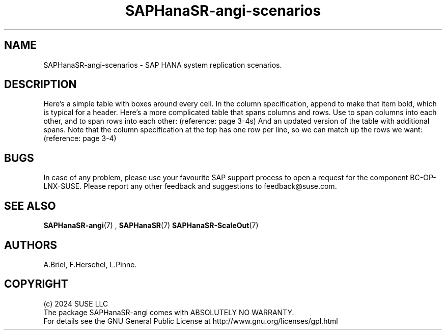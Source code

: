 .\" Version: 1.2 
.\"
.TH SAPHanaSR-angi-scenarios 7 "28 Oct 2024" "" "SAPHanaSR-angi"
.\"
.SH NAME
SAPHanaSR-angi-scenarios \- SAP HANA system replication scenarios.
.PP
.\"
.SH DESCRIPTION
.PP


.pp
Here's a simple table with boxes around every cell.
In the column specification, append
.b b
to make that item bold, which is typical for a
header.
.TS
tab(@) allbox center;
lb cb rb
l  c  r.
Left@Center@Right
one@two@three
four@five@six
seven@eight@nine
.TE
.pp
Here's a more complicated table that spans columns
and rows. Use
.b s
to span columns into each other, and
.b ^
to span rows into each other: (reference:
.i "ANSI X3.9-1978" ,
page 3-4s)
.TS
tab(@) allbox center;
c c s
^ c c
^ ^ c
^ ^ c
^ ^ c
^ ^ c
c s s.
Comment Lines@PROGRAM, FUNCTION, or SUBROUTINE
@FORMAT@IMPLICIT
@@Other Specification
@@DATA
@@Statement Function
@@Executable
END@@
.TE
.pp
And an updated version of the table with additional
spans. Note that the column specification at the top
has one row per line, so we can match up the rows we
want: (reference:
.i "ANSI X3.9-1978" ,
page 3-4)
.TS
tab(@) allbox center;
c c s s
^ c c c
^ ^ ^ c
^ ^ c c
^ ^ ^ c
c s s s.
Comment Lines@PROGRAM, FUNCTION, SUBROUTINE, or BLOCK DATA@@
@FORMAT and ENTRY@PARAMETER@IMPLICIT
@@@Other Specifications
@@DATA@Statement Functions
@@@Executable
END@@@
.TE



.TS
box center tab(:);
Lz  S | Rt
Ld| Cb| ^
^ | Rz  S.
left:r
l:center:
:right
.TE


.TS
center box tab(@);
cB | cB | cB
n | l | l.
Topology @ Scenario @
_
Scale-Up @ Perf-Opt @
Scale-Up @ Cost-Opt @
_
Scale-Out @ Perf-Opt @
.TE

.PP
.\"
.SH BUGS
.PP
In case of any problem, please use your favourite SAP support process to open
a request for the component BC-OP-LNX-SUSE.
Please report any other feedback and suggestions to feedback@suse.com.
.PP
.\"
.SH SEE ALSO
.PP
\fBSAPHanaSR-angi\fP(7) , \fBSAPHanaSR\fP(7) \fBSAPHanaSR-ScaleOut\fP(7)
.PP
.\"
.SH AUTHORS
.PP
A.Briel, F.Herschel, L.Pinne.
.PP
.\"
.SH COPYRIGHT
.PP
(c) 2024 SUSE LLC
.br
The package SAPHanaSR-angi comes with ABSOLUTELY NO WARRANTY.
.br
For details see the GNU General Public License at
http://www.gnu.org/licenses/gpl.html
.\"
